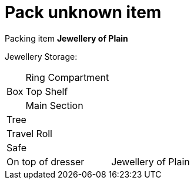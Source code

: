= Pack unknown item

Packing item *Jewellery of Plain*


Jewellery Storage:

[%autowidth]
|====
.3+| Box | Ring Compartment |   
| Top Shelf |                   
| Main Section |                
2+| Tree |                      
2+| Travel Roll |               
2+| Safe |                      
2+| On top of dresser |         Jewellery of Plain
|====

